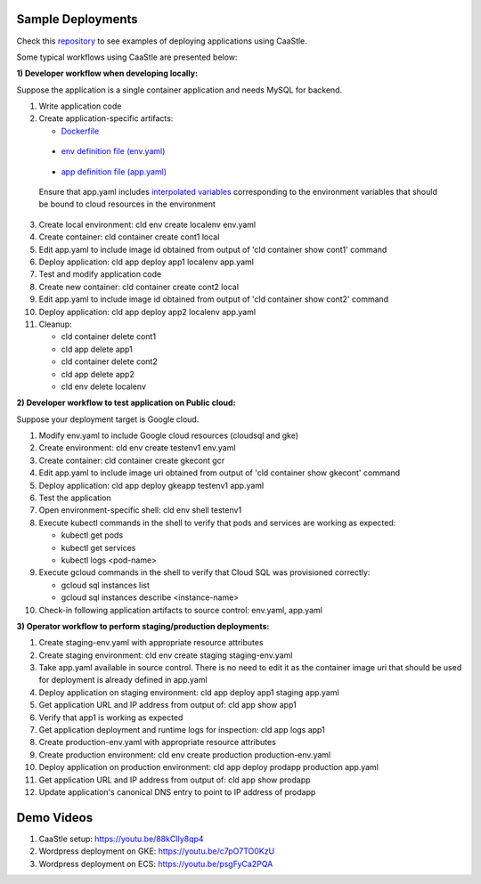 Sample Deployments
-------------------

Check this `repository`_ to see examples of deploying applications using CaaStle.

.. _repository: https://github.com/cloud-ark/cloudark-samples



Some typical workflows using CaaStle are presented below:

**1) Developer workflow when developing locally:**

Suppose the application is a single container application and needs MySQL for backend.

1) Write application code

2) Create application-specific artifacts:

   - Dockerfile_

.. _Dockerfile: https://github.com/cloud-ark/cloudark-samples/blob/master/greetings/Dockerfile

   - `env definition file (env.yaml)`__

.. _env: https://github.com/cloud-ark/cloudark-samples/blob/master/greetings/environment-local.yaml

__ env_

   - `app definition file (app.yaml)`__

.. _app: https://github.com/cloud-ark/cloudark-samples/blob/master/greetings/app-local.yaml

__ app_

   Ensure that app.yaml includes `interpolated variables`__ corresponding to the environment variables that should be bound to cloud resources in the environment

.. _interpolation: https://cloud-ark.github.io/cloudark/docs/html/html/env_vars.html

__ interpolation_

3) Create local environment: cld env create localenv env.yaml

4) Create container: cld container create cont1 local

5) Edit app.yaml to include image id obtained from output of 'cld container show cont1' command

6) Deploy application: cld app deploy app1 localenv app.yaml

7) Test and modify application code

8) Create new container: cld container create cont2 local

9) Edit app.yaml to include image id obtained from output of 'cld container show cont2' command

10) Deploy application: cld app deploy app2 localenv app.yaml

11) Cleanup:

    - cld container delete cont1

    - cld app delete app1

    - cld container delete cont2

    - cld app delete app2

    - cld env delete localenv


**2) Developer workflow to test application on Public cloud:**

Suppose your deployment target is Google cloud.

1) Modify env.yaml to include Google cloud resources (cloudsql and gke)

2) Create environment: cld env create testenv1 env.yaml

3) Create container: cld container create gkecont gcr

4) Edit app.yaml to include image uri obtained from output of 'cld container show gkecont' command

5) Deploy application: cld app deploy gkeapp testenv1 app.yaml

6) Test the application

7) Open environment-specific shell: cld env shell testenv1

8) Execute kubectl commands in the shell to verify that pods and services are working as expected:
   
   - kubectl get pods

   - kubectl get services

   - kubectl logs <pod-name>

9) Execute gcloud commands in the shell to verify that Cloud SQL was provisioned correctly:
   
   - gcloud sql instances list

   - gcloud sql instances describe <instance-name>

10) Check-in following application artifacts to source control: env.yaml, app.yaml


**3) Operator workflow to perform staging/production deployments:**

1) Create staging-env.yaml with appropriate resource attributes

2) Create staging environment: cld env create staging staging-env.yaml

3) Take app.yaml available in source control. There is no need to edit it as the container
   image uri that should be used for deployment is already defined in app.yaml

4) Deploy application on staging environment: cld app deploy app1 staging app.yaml

5) Get application URL and IP address from output of: cld app show app1

6) Verify that app1 is working as expected

7) Get application deployment and runtime logs for inspection: cld app logs app1

8) Create production-env.yaml with appropriate resource attributes

9) Create production environment: cld env create production production-env.yaml

10) Deploy application on production environment: cld app deploy prodapp production app.yaml

11) Get application URL and IP address from output of: cld app show prodapp

12) Update application's canonical DNS entry to point to IP address of prodapp


Demo Videos
-----------

1) CaaStle setup: https://youtu.be/88kClIy8qp4


2) Wordpress deployment on GKE: https://youtu.be/c7pO7TO0KzU


3) Wordpress deployment on ECS: https://youtu.be/psgFyCa2PQA

